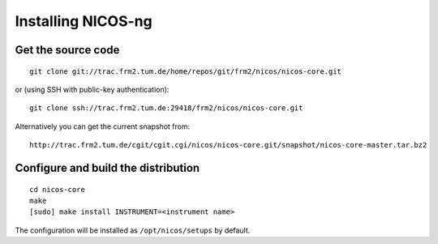 Installing NICOS-ng
===================

Get the source code
-------------------

::

  git clone git://trac.frm2.tum.de/home/repos/git/frm2/nicos/nicos-core.git

or (using SSH with public-key authentication)::

  git clone ssh://trac.frm2.tum.de:29418/frm2/nicos/nicos-core.git

Alternatively you can get the current snapshot from::

  http://trac.frm2.tum.de/cgit/cgit.cgi/nicos/nicos-core.git/snapshot/nicos-core-master.tar.bz2


Configure and build the distribution
------------------------------------

::

  cd nicos-core
  make
  [sudo] make install INSTRUMENT=<instrument name>

The configuration will be installed as ``/opt/nicos/setups`` by default.

